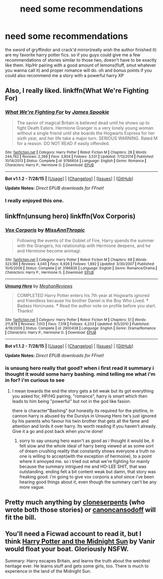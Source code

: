 #+TITLE: need some recommendations

* need some recommendations
:PROPERTIES:
:Author: Magnus_Omega
:Score: 5
:DateUnix: 1438781977.0
:DateShort: 2015-Aug-05
:FlairText: Request
:END:
the sword of gryffindor and crack'd mirror(really wish the author finished it) are my favorite harry potter fics. so if you guys could give me a few recommendations of stories similar to those two, doesn't have to be exactly like them. Hp/Hr pairing with a good amount of lemons(fluff, smut whatever you wanna call it) and proper romance will do. oh and bonus points if you could also recommend me a story with a powerful harry XP


** Also, I really liked. linkffn(What We're Fighting For)
:PROPERTIES:
:Author: hugggybear
:Score: 3
:DateUnix: 1438794781.0
:DateShort: 2015-Aug-05
:END:

*** [[http://www.fanfiction.net/s/9766604/1/][*/What We're Fighting For/*]] by [[https://www.fanfiction.net/u/649126/James-Spookie][/James Spookie/]]

#+begin_quote
  The savior of magical Britain is believed dead until he shows up to fight Death Eaters. Hermione Granger is a very lonely young woman without a single friend until she boards the Hogwarts Express for her sixth year, and her life take a major turn. SERIOUS WARNING. Rated M for a reason. DO NOT READ if easily offended.
#+end_quote

^{/Site/: [[http://www.fanfiction.net/][fanfiction.net]] *|* /Category/: Harry Potter *|* /Rated/: Fiction M *|* /Chapters/: 28 *|* /Words/: 244,762 *|* /Reviews/: 2,268 *|* /Favs/: 3,854 *|* /Follows/: 3,531 *|* /Updated/: 7/13/2014 *|* /Published/: 10/14/2013 *|* /Status/: Complete *|* /id/: 9766604 *|* /Language/: English *|* /Genre/: Romance *|* /Characters/: Harry P., Hermione G. *|* /Download/: [[http://www.p0ody-files.com/ff_to_ebook/mobile/makeEpub.php?id=9766604][EPUB]]}

--------------

*Bot v1.1.2 - 7/28/15* *|* [[[https://github.com/tusing/reddit-ffn-bot/wiki/Usage][Usage]]] | [[[https://github.com/tusing/reddit-ffn-bot/wiki/Changelog][Changelog]]] | [[[https://github.com/tusing/reddit-ffn-bot/issues/][Issues]]] | [[[https://github.com/tusing/reddit-ffn-bot/][GitHub]]]

*Update Notes:* /Direct EPUB downloads for FFnet!/
:PROPERTIES:
:Author: FanfictionBot
:Score: 2
:DateUnix: 1438794807.0
:DateShort: 2015-Aug-05
:END:


*** I really enjoyed this one.
:PROPERTIES:
:Author: Aidenk77
:Score: 1
:DateUnix: 1438803282.0
:DateShort: 2015-Aug-06
:END:


** linkffn(unsung hero) linkffn(Vox Corporis)
:PROPERTIES:
:Author: hugggybear
:Score: 2
:DateUnix: 1438794571.0
:DateShort: 2015-Aug-05
:END:

*** [[http://www.fanfiction.net/s/3186836/1/][*/Vox Corporis/*]] by [[https://www.fanfiction.net/u/659787/MissAnnThropic][/MissAnnThropic/]]

#+begin_quote
  Following the events of the Goblet of Fire, Harry spends the summer with the Grangers, his relationship with Hermione deepens, and he and Hermione become animagi.
#+end_quote

^{/Site/: [[http://www.fanfiction.net/][fanfiction.net]] *|* /Category/: Harry Potter *|* /Rated/: Fiction M *|* /Chapters/: 68 *|* /Words/: 323,186 *|* /Reviews/: 4,045 *|* /Favs/: 6,926 *|* /Follows/: 1,892 *|* /Updated/: 3/30/2007 *|* /Published/: 10/6/2006 *|* /Status/: Complete *|* /id/: 3186836 *|* /Language/: English *|* /Genre/: Romance/Drama *|* /Characters/: Harry P., Hermione G. *|* /Download/: [[http://www.p0ody-files.com/ff_to_ebook/mobile/makeEpub.php?id=3186836][EPUB]]}

--------------

[[http://www.fanfiction.net/s/2900438/1/][*/Unsung Hero/*]] by [[https://www.fanfiction.net/u/414185/MeghanReviews][/MeghanReviews/]]

#+begin_quote
  COMPLETED Harry Potter enters his 7th year at Hogwarts ignored and friendless because his brother Daniel is the Boy Who Lived. *** Badass Horcruxes. *** Read the author note on profile before you start. Thanks!
#+end_quote

^{/Site/: [[http://www.fanfiction.net/][fanfiction.net]] *|* /Category/: Harry Potter *|* /Rated/: Fiction M *|* /Chapters/: 51 *|* /Words/: 211,878 *|* /Reviews/: 7,013 *|* /Favs/: 7,319 *|* /Follows/: 4,203 *|* /Updated/: 9/5/2010 *|* /Published/: 4/18/2006 *|* /Status/: Complete *|* /id/: 2900438 *|* /Language/: English *|* /Genre/: Drama/Romance *|* /Characters/: Harry P., Hermione G. *|* /Download/: [[http://www.p0ody-files.com/ff_to_ebook/mobile/makeEpub.php?id=2900438][EPUB]]}

--------------

*Bot v1.1.2 - 7/28/15* *|* [[[https://github.com/tusing/reddit-ffn-bot/wiki/Usage][Usage]]] | [[[https://github.com/tusing/reddit-ffn-bot/wiki/Changelog][Changelog]]] | [[[https://github.com/tusing/reddit-ffn-bot/issues/][Issues]]] | [[[https://github.com/tusing/reddit-ffn-bot/][GitHub]]]

*Update Notes:* /Direct EPUB downloads for FFnet!/
:PROPERTIES:
:Author: FanfictionBot
:Score: 1
:DateUnix: 1438794632.0
:DateShort: 2015-Aug-05
:END:


*** is unsung hero really that good? when i first read it summary i thought it would some harry bashing. mind telling me what i'm in for? i'm curious to see
:PROPERTIES:
:Author: Magnus_Omega
:Score: 1
:DateUnix: 1438874171.0
:DateShort: 2015-Aug-06
:END:

**** I mean towards the end the story gets a bit weak but its got everything you asked for, HP/HG pairing, "romance", harry is smart which then leads to him being "powerful" but not in the god like fasion.

there is character"Bashing" but honestly its required for the plotline, in cannon harry is abused by the Durslys in Unsung Hero he's just ignored by his parents who favour his twin brother that gets all the fame and attention and lords it over harry. Its worth reading if you haven't already. Give it a go and post back when you're done!
:PROPERTIES:
:Author: hugggybear
:Score: 1
:DateUnix: 1438875335.0
:DateShort: 2015-Aug-06
:END:

***** sorry to say unsung hero wasn't as good as i thought it would be, it felt slow and the whole ideal of harry being viewed at as some sort of dream crushing reality that constantly shows everyone a truth no one is willing to accept(with the exception of hermoine), to a point where it annoyed me. so i tried out what we're fighting for mainly because the summary intrigued me and HO-LEE SHIT, that was outstanding. ending felt a bit content weak but damn, that story was freaking good. i'm going to give vox corporis a shot since i've been hearing good things about it, even though the summary can't be any more vague.
:PROPERTIES:
:Author: Magnus_Omega
:Score: 1
:DateUnix: 1439919462.0
:DateShort: 2015-Aug-18
:END:


** Pretty much anything by [[https://m.fanfiction.net/u/881050/cloneserpents][cloneserpents]] (who wrote both those stories) or [[https://www.fanfiction.net/u/1223678/canoncansodoff][canoncansodoff]] will fit the bill.
:PROPERTIES:
:Author: Slindish
:Score: 1
:DateUnix: 1438819748.0
:DateShort: 2015-Aug-06
:END:


** You'll need a Ficwad account to read it, but I think [[http://ficwad.com/story/76962][Harry Potter and the Midnight Sun]] by Vanir would float your boat. Gloriously NSFW.

Summary: Harry escapes Britain, and learns the truth about the weirdest heritage ever. He learns stuff and gets some girls, too. There is much to experience in the land of the Midnight Sun.
:PROPERTIES:
:Author: wordhammer
:Score: 1
:DateUnix: 1438821946.0
:DateShort: 2015-Aug-06
:END:
